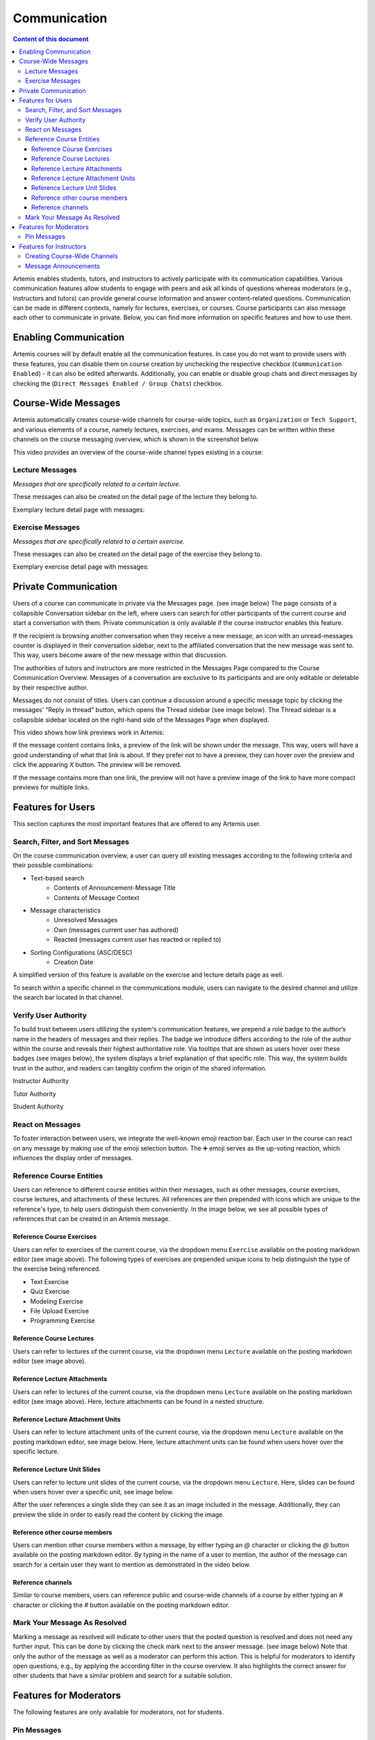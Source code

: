 .. _communication:

Communication
=============

.. contents:: Content of this document
    :local:
    :depth: 3

Artemis enables students, tutors, and instructors to actively participate with its communication capabilities.
Various communication features allow students to engage with peers and ask all kinds of questions whereas moderators
(e.g., instructors and tutors) can provide general course information and answer content-related questions.
Communication can be made in different contexts, namely for lectures, exercises, or courses. Course participants can also
message each other to communicate in private. Below, you can find more information on specific features and how to use them.

Enabling Communication
----------------------

Artemis courses will by default enable all the communication features.
In case you do not want to provide users with these features, you can disable them on course creation by unchecking the
respective checkbox (``Communication Enabled``) - it can also be edited afterwards. Additionally, you can enable or disable group chats and direct messages by checking the (``Direct Messages Enabled / Group Chats``) checkbox.

|communication-toggle|

Course-Wide Messages
--------------------

Artemis automatically creates course-wide channels for course-wide topics, such as
``Organization`` or ``Tech Support``, and various elements of a course, namely lectures, exercises, and exams. Messages can be written within these channels on the course messaging overview, which is shown in the screenshot below.

|messaging-page|

This video provides an overview of the course-wide channel types existing in a course:

.. raw:: html

    <iframe src="https://live.rbg.tum.de/w/artemisintro/47590?video_only=1&t=0" allowfullscreen="1" frameborder="0" width="600" height="450">
        Watch this video on TUM-Live.
    </iframe>

Lecture Messages
^^^^^^^^^^^^^^^^

*Messages that are specifically related to a certain lecture.*

These messages can also be created on the detail page of the lecture they belong to.

Exemplary lecture detail page with messages:

|lecture-messages|

Exercise Messages
^^^^^^^^^^^^^^^^^

*Messages that are specifically related to a certain exercise.*

These messages can also be created on the detail page of the exercise they belong to.

Exemplary exercise detail page with messages:

|exercise-messages|

Private Communication
----------------------

Users of a course can communicate in private via the Messages page. (see image below) The page consists of a collapsible
Conversation sidebar on the left, where users can search for other participants of the current course and start a conversation
with them. Private communication is only available if the course instructor enables this feature.

If the recipient is browsing another conversation when they receive a new message, an icon with an unread-messages counter is displayed in their
conversation sidebar, next to the affiliated conversation that the new message was sent to. This way, users become aware of the new message
within that discussion.

The authorities of tutors and instructors are more restricted in the Messages Page compared to the Course Communication
Overview. Messages of a conversation are exclusive to its participants and are only editable or deletable by their respective
author.

Messages do not consist of titles. Users can continue a discussion around a specific message topic by clicking the messages’
“Reply in thread” button, which opens the Thread sidebar (see image below). The Thread sidebar is a collapsible sidebar
located on the right-hand side of the Messages Page when displayed.

|messages|

This video shows how link previews work in Artemis:

.. raw:: html

    <iframe src="https://live.rbg.tum.de/w/artemisintro/47596?video_only=1&t=0" allowfullscreen="1" frameborder="0" width="600" height="350">
        Watch this video on TUM-Live.
    </iframe>

If the message content contains links, a preview of the link will be shown under the message. This way, users will have a good understanding
of what that link is about. If they prefer not to have a preview, they can hover over the preview and click the appearing `X` button.
The preview will be removed.

|link-preview|

If the message contains more than one link, the preview will not have a preview image of the link to have more compact previews
for multiple links.

|link-preview-multiple|

Features for Users
------------------

This section captures the most important features that are offered to any Artemis user.

Search, Filter, and Sort Messages
^^^^^^^^^^^^^^^^^^^^^^^^^^^^^^^^^

On the course communication overview, a user can query *all* existing messages according to the following criteria and their
possible combinations:

* Text-based search
    * Contents of Announcement-Message Title
    * Contents of Message Context
* Message characteristics
    * Unresolved Messages
    * Own (messages current user has authored)
    * Reacted (messages current user has reacted or replied to)
* Sorting Configurations (ASC/DESC)
    * Creation Date

A simplified version of this feature is available on the exercise and lecture details page as well.

To search within a specific channel in the communications module, users can navigate to the desired channel and utilize the search bar located in that channel.

Verify User Authority
^^^^^^^^^^^^^^^^^^^^^

To build trust between users utilizing the system's communication features, we prepend a role badge to the author’s name in the
headers of messages and their replies. The badge we introduce differs according to the role of the author within the course
and reveals their highest authoritative role. Via tooltips that are shown as users hover over these badges (see images below),
the system displays a brief explanation of that specific role. This way, the system builds trust in the author, and readers
can tangibly confirm the origin of the shared information.

Instructor Authority

|instructor-user|

Tutor Authority

|tutor-user|

Student Authority

|student-user|

React on Messages
^^^^^^^^^^^^^^^^^

To foster interaction between users, we integrate the well-known emoji reaction bar.
Each user in the course can react on any message by making use of the emoji selection button.
The ➕ emoji serves as the up-voting reaction, which influences the display order of messages.

Reference Course Entities
^^^^^^^^^^^^^^^^^^^^^^^^^

Users can reference to different course entities within their messages, such as other messages, course exercises, course lectures,
and attachments of these lectures. All references are then prepended with icons which are unique to the reference's type,
to help users distinguish them conveniently. In the image below, we see all possible types of references that can be created
in an Artemis message.

|message-with-references|

Reference Course Exercises
""""""""""""""""""""""""""
Users can refer to exercises of the current course, via the dropdown menu ``Exercise`` available on the posting markdown
editor (see image above). The following types of exercises are prepended unique icons to help distinguish the type of the
exercise being referenced.

* Text Exercise
* Quiz Exercise
* Modeling Exercise
* File Upload Exercise
* Programming Exercise

Reference Course Lectures
"""""""""""""""""""""""""

Users can refer to lectures of the current course, via the dropdown menu ``Lecture`` available on the posting markdown
editor (see image above).

Reference Lecture Attachments
"""""""""""""""""""""""""""""

Users can refer to lectures of the current course, via the dropdown menu ``Lecture`` available on the posting markdown
editor (see image above). Here, lecture attachments can be found in a nested structure.

Reference Lecture Attachment Units
""""""""""""""""""""""""""""""""""

Users can refer to lecture attachment units of the current course, via the dropdown menu ``Lecture`` available on the posting markdown
editor, see image below. Here, lecture attachment units can be found when users hover over the specific lecture.

Reference Lecture Unit Slides
"""""""""""""""""""""""""""""

.. raw:: html

    <iframe src="https://live.rbg.tum.de/w/artemisintro/47595?video_only=1&t=0" allowfullscreen="1" frameborder="0" width="600" height="350">
        Watch this video on TUM-Live.
    </iframe>

Users can refer to lecture unit slides of the current course, via the dropdown menu ``Lecture``. Here, slides can be found when users
hover over a specific unit, see image below.

|slide-reference-menu|

After the user references a single slide they can see it as an image included in the message. Additionally, they can preview the slide
in order to easily read the content by clicking the image.

|slide-reference|

|referenced-slide-preview|

Reference other course members
""""""""""""""""""""""""""""""

Users can mention other course members within a message, by either typing an `@` character or clicking the `@` button available on the posting markdown editor. By typing in the name of a user to mention, the author of the message can search for a certain user they want to mention as demonstrated in the video below.

Reference channels
""""""""""""""""""

Similar to course members, users can reference public and course-wide channels of a course by either typing an `#` character or clicking the `#` button available on the posting markdown editor.

Mark Your Message As Resolved
^^^^^^^^^^^^^^^^^^^^^^^^^^^^^

Marking a message as resolved will indicate to other users that the posted question is resolved and does not need any further input.
This can be done by clicking the check mark next to the answer message. (see image below)
Note that only the author of the message as well as a moderator can perform this action.
This is helpful for moderators to identify open questions, e.g., by applying the according filter in the course overview.
It also highlights the correct answer for other students that have a similar problem and search for a suitable solution.

|resolved-post|

Features for Moderators
-----------------------

The following features are only available for moderators, not for students.

Pin Messages
^^^^^^^^^^^^

By clicking the pushpin icon next to the reaction button of a message, a moderator can *pin* the message.
As a consequence, the message is highlighted to receive higher attention.

Features for Instructors
------------------------

The following feature is only available for instructors that act as moderators.

Creating Course-Wide Channels
^^^^^^^^^^^^^^^^^^^^^^^^^^^^^

When creating a lecture, exercise, or exam, the creator can decide on a channel name as well. The name is automatically generated based on the lecture's/exercise's/exam's title but can be adapted if needed.

The video below provides a demonstration for the creation of a course-wide channel:

.. raw:: html

    <iframe src="<https://live.rbg.tum.de/w/artemisintro/47594>" allowfullscreen="1" frameborder="0" width="600" height="450">
        Watch this video on TUM-Live.
    </iframe>

Message Announcements
^^^^^^^^^^^^^^^^^^^^^

Instructors can create course-wide messages that serve as *Announcements*.
They target every course participant and have higher relevance than normal messages.
Announcements can be created in the course messaging overview by selecting the ``Announcement`` channel.
As soon as the announcement is created, all participants who did not actively refrain from being notified will receive an email containing the announcement's content.

.. |communication-toggle| image:: communication/communication-checkbox.png
    :width: 500
.. |messaging-page| image:: communication/messaging-page.png
    :width: 1000
.. |lecture-messages| image:: communication/lecture-messages.png
    :width: 1000
.. |exercise-messages| image:: communication/exercise-messages.png
    :width: 1000
.. |message-with-references| image:: communication/message-with-all-references.png
    :width: 750
.. |resolved-post| image:: communication/resolved-post.png
    :width: 400
.. |instructor-user| image:: communication/user-authorities/instructor.png
    :width: 500
.. |tutor-user| image:: communication/user-authorities/tutor.png
    :width: 500
.. |student-user| image:: communication/user-authorities/student.png
    :width: 500
.. |messages| image:: communication/messages.png
    :width: 1000
.. |slide-reference| image:: communication/slide-reference.png
    :width: 600
.. |slide-reference-menu| image:: communication/slide-reference-menu.png
    :width: 1000
.. |referenced-slide-preview| image:: communication/referenced-slide-preview.png
    :width: 600
.. |link-preview| image:: communication/link-preview.png
    :width: 600
.. |link-preview-multiple| image:: communication/link-preview-multiple.png
    :width: 600
